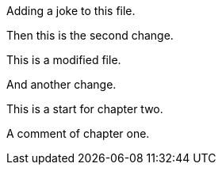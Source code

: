 Adding a joke to this file.

Then this is the second change.

This is a modified file.

And another change.

This is a start for chapter two.

A comment of chapter one.